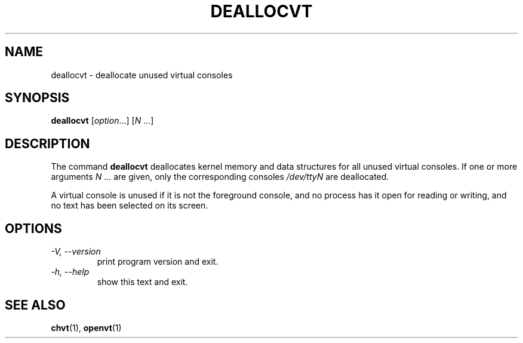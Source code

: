 .\" @(#)deallocvt.1 1.0 970317 aeb
.TH DEALLOCVT 1 "17 Mar 1997" "kbd"
.SH NAME
deallocvt \- deallocate unused virtual consoles
.SH SYNOPSIS
.B deallocvt
[\fI\,option\/\fR...]
.RI [ N " ...]"
.SH DESCRIPTION
.LP
The command
.B deallocvt
deallocates kernel memory and data structures
for all unused virtual consoles.
If one or more arguments
.IR N " ..."
are given, only the corresponding consoles
.I /dev/ttyN
are deallocated.

A virtual console is unused if it is not the foreground console,
and no process has it open for reading or writing, and no text
has been selected on its screen.
.SH OPTIONS
.TP
.I "\-V, \-\-version"
print program version and exit.
.TP
.I "\-h, \-\-help"
show this text and exit.
.SH "SEE ALSO"
.BR chvt (1),
.BR openvt (1)


